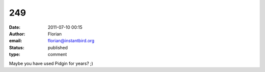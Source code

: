 249
###
:date: 2011-07-10 00:15
:author: Florian
:email: florian@instantbird.org
:status: published
:type: comment

Maybe you have used Pidgin for years? ;)
